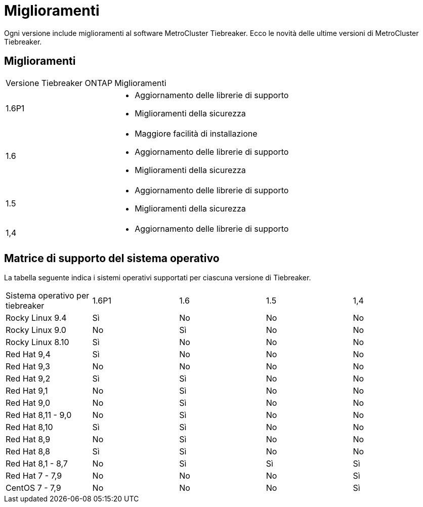 = Miglioramenti
:allow-uri-read: 


[role="lead"]
Ogni versione include miglioramenti al software MetroCluster Tiebreaker. Ecco le novità delle ultime versioni di MetroCluster Tiebreaker.



== Miglioramenti

[cols="25,75"]
|===


| Versione Tiebreaker ONTAP | Miglioramenti 


 a| 
1.6P1
 a| 
* Aggiornamento delle librerie di supporto
* Miglioramenti della sicurezza




 a| 
1.6
 a| 
* Maggiore facilità di installazione
* Aggiornamento delle librerie di supporto
* Miglioramenti della sicurezza




 a| 
1.5
 a| 
* Aggiornamento delle librerie di supporto
* Miglioramenti della sicurezza




 a| 
1,4
 a| 
* Aggiornamento delle librerie di supporto


|===


== Matrice di supporto del sistema operativo

La tabella seguente indica i sistemi operativi supportati per ciascuna versione di Tiebreaker.

|===


| Sistema operativo per tiebreaker | 1.6P1 | 1.6 | 1.5 | 1,4 


 a| 
Rocky Linux 9.4
 a| 
Sì
 a| 
No
 a| 
No
 a| 
No



 a| 
Rocky Linux 9.0
 a| 
No
 a| 
Sì
 a| 
No
 a| 
No



 a| 
Rocky Linux 8.10
 a| 
Sì
 a| 
No
 a| 
No
 a| 
No



 a| 
Red Hat 9,4
 a| 
Sì
 a| 
No
 a| 
No
 a| 
No



 a| 
Red Hat 9,3
 a| 
No
 a| 
No
 a| 
No
 a| 
No



 a| 
Red Hat 9,2
 a| 
Sì
 a| 
Sì
 a| 
No
 a| 
No



 a| 
Red Hat 9,1
 a| 
No
 a| 
Sì
 a| 
No
 a| 
No



 a| 
Red Hat 9,0
 a| 
No
 a| 
Sì
 a| 
No
 a| 
No



 a| 
Red Hat 8,11 - 9,0
 a| 
No
 a| 
Sì
 a| 
No
 a| 
No



 a| 
Red Hat 8,10
 a| 
Sì
 a| 
Sì
 a| 
No
 a| 
No



 a| 
Red Hat 8,9
 a| 
No
 a| 
Sì
 a| 
No
 a| 
No



 a| 
Red Hat 8,8
 a| 
Sì
 a| 
Sì
 a| 
No
 a| 
No



 a| 
Red Hat 8,1 - 8,7
 a| 
No
 a| 
Sì
 a| 
Sì
 a| 
Sì



 a| 
Red Hat 7 - 7,9
 a| 
No
 a| 
No
 a| 
No
 a| 
Sì



 a| 
CentOS 7 - 7,9
 a| 
No
 a| 
No
 a| 
No
 a| 
Sì

|===